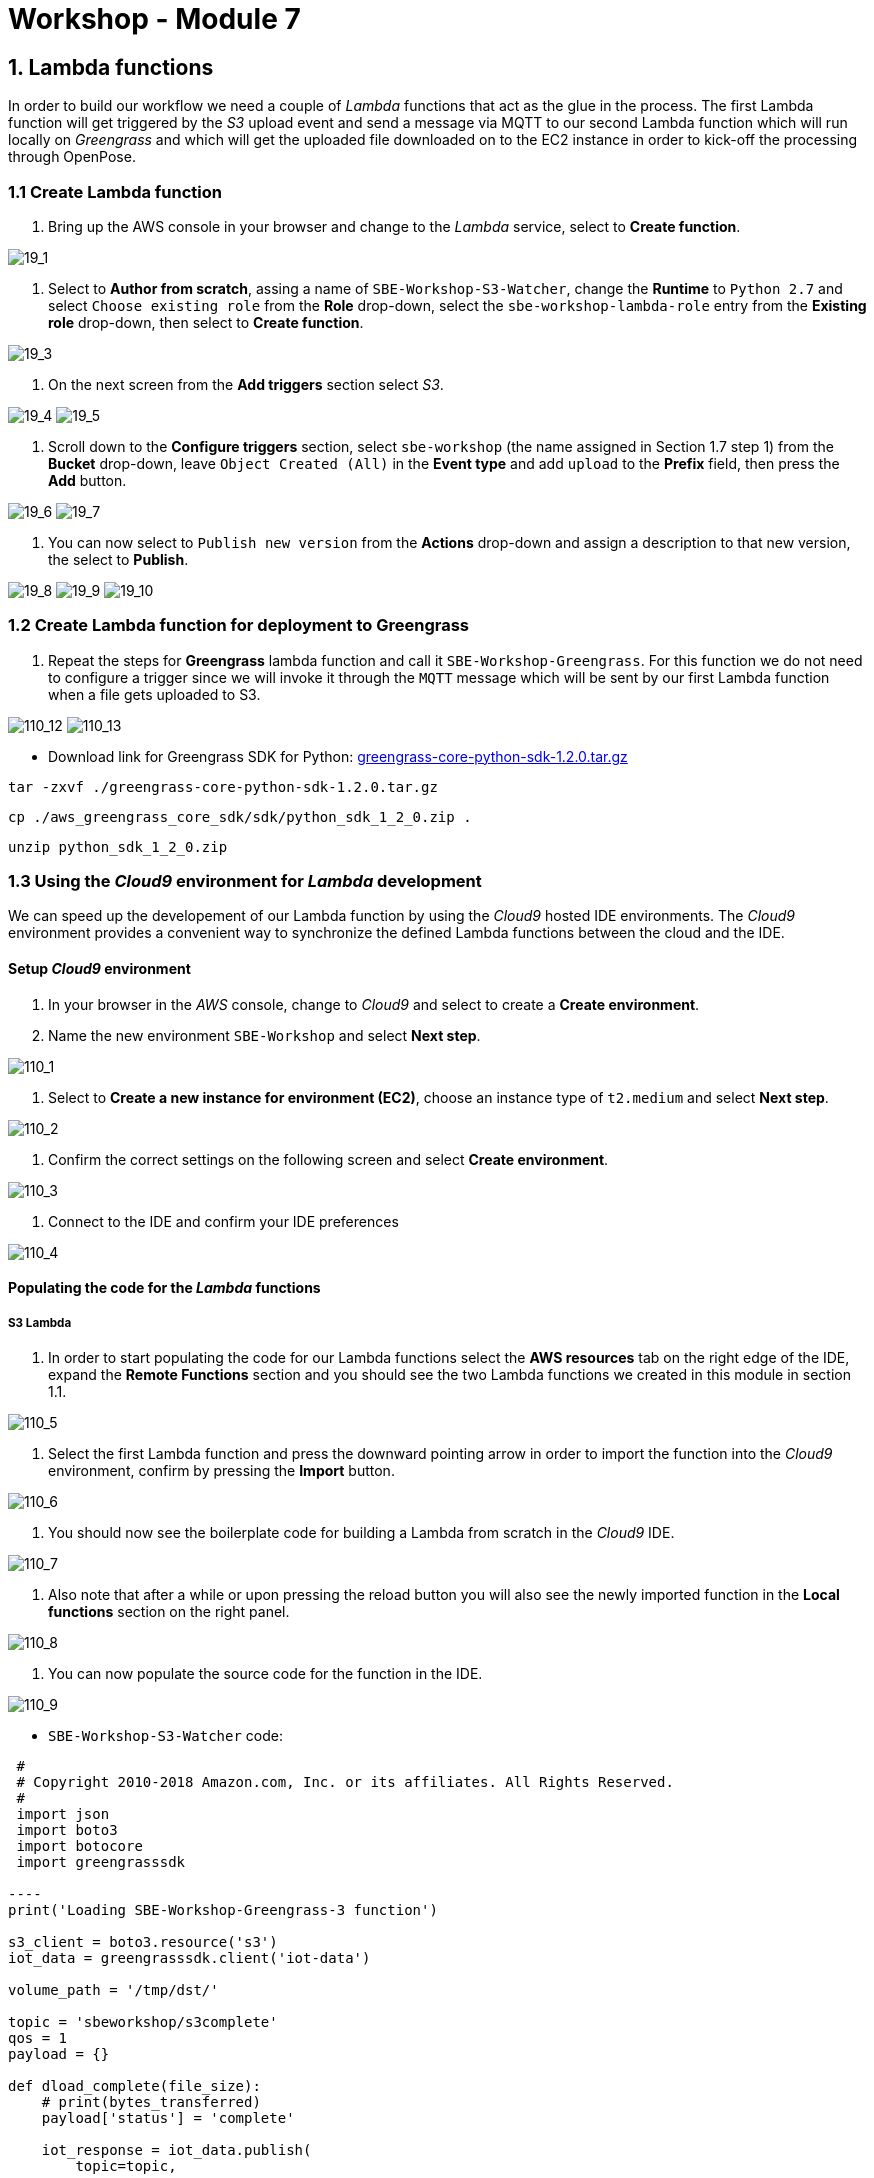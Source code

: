 = Workshop - Module 7

== 1. Lambda functions

In order to build our workflow we need a couple of _Lambda_ functions that act as the glue in the process. The first Lambda function will get triggered by the _S3_ upload event and send a message via MQTT to our second Lambda function which will run locally on _Greengrass_ and which will get the uploaded file downloaded on to the EC2 instance in order to kick-off the processing through OpenPose.

=== 1.1 Create Lambda function

. Bring up the AWS console in your browser and change to the _Lambda_ service, select to *Create function*.

image:/api/workshops/sbe-workshop-2018/content/assets/images/19_1.png[19_1]

. Select to *Author from scratch*, assing a name of `SBE-Workshop-S3-Watcher`, change the *Runtime* to `Python 2.7` and select `Choose existing role` from the *Role* drop-down, select the `sbe-workshop-lambda-role` entry from the *Existing role* drop-down, then select to *Create function*.

image:/api/workshops/sbe-workshop-2018/content/assets/images/19_3.png[19_3]

. On the next screen from the *Add triggers* section select _S3_.

image:/api/workshops/sbe-workshop-2018/content/assets/images/19_4.png[19_4]
image:/api/workshops/sbe-workshop-2018/content/assets/images/19_5.png[19_5]

. Scroll down to the *Configure triggers* section, select `sbe-workshop` (the name assigned in Section 1.7 step 1) from the *Bucket* drop-down, leave `Object Created (All)` in the *Event type* and add `upload` to the *Prefix* field, then press the *Add* button.

image:/api/workshops/sbe-workshop-2018/content/assets/images/19_6.png[19_6]
image:/api/workshops/sbe-workshop-2018/content/assets/images/19_7.png[19_7]

. You can now select to `Publish new version` from the *Actions* drop-down and assign a description to that new version, the select to *Publish*.

image:/api/workshops/sbe-workshop-2018/content/assets/images/19_8.png[19_8]
image:/api/workshops/sbe-workshop-2018/content/assets/images/19_9.png[19_9]
image:/api/workshops/sbe-workshop-2018/content/assets/images/19_10.png[19_10]

=== 1.2 Create Lambda function for deployment to Greengrass

. Repeat the steps for *Greengrass* lambda function and call it `SBE-Workshop-Greengrass`. For this function we do not need to configure a trigger since we will invoke it through the `MQTT` message which will be sent by our first Lambda function when a file gets uploaded to S3.

image:/api/workshops/sbe-workshop-2018/content/assets/images/110_12.png[110_12]
image:/api/workshops/sbe-workshop-2018/content/assets/images/110_13.png[110_13]

** Download link for Greengrass SDK for Python:
https://d1onfpft10uf5o.cloudfront.net/greengrass-sdk/downloads/python/2.7/greengrass-core-python-sdk-1.2.0.tar.gz[greengrass-core-python-sdk-1.2.0.tar.gz]

`tar -zxvf ./greengrass-core-python-sdk-1.2.0.tar.gz`

`cp ./aws_greengrass_core_sdk/sdk/python_sdk_1_2_0.zip .`

`unzip python_sdk_1_2_0.zip`

=== 1.3 Using the _Cloud9_ environment for _Lambda_ development

We can speed up the developement of our Lambda function by using the _Cloud9_ hosted IDE environments. The _Cloud9_ environment provides a convenient way to synchronize the defined Lambda functions between the cloud and the IDE.

==== Setup _Cloud9_ environment

. In your browser in the _AWS_ console, change to _Cloud9_ and select to create a *Create environment*.

. Name the new environment `SBE-Workshop` and select *Next step*.

image:/api/workshops/sbe-workshop-2018/content/assets/images/110_1.png[110_1]

. Select to *Create a new instance for environment (EC2)*, choose an instance type of `t2.medium` and select *Next step*.

image:/api/workshops/sbe-workshop-2018/content/assets/images/110_2.png[110_2]

. Confirm the correct settings on the following screen and select *Create environment*.

image:/api/workshops/sbe-workshop-2018/content/assets/images/110_3.png[110_3]

. Connect to the IDE and confirm your IDE preferences

image:/api/workshops/sbe-workshop-2018/content/assets/images/110_4.png[110_4]

==== Populating the code for the _Lambda_ functions

===== S3 Lambda

. In order to start populating the code for our Lambda functions select the *AWS resources* tab on the right edge of the IDE, expand the *Remote Functions* section and you should see the two Lambda functions we created in this module in section 1.1.

image:/api/workshops/sbe-workshop-2018/content/assets/images/110_5.png[110_5]

. Select the first Lambda function and press the downward pointing arrow in order to import the function into the _Cloud9_ environment, confirm by pressing the *Import* button.

image:/api/workshops/sbe-workshop-2018/content/assets/images/110_6.png[110_6]

. You should now see the boilerplate code for building a Lambda from scratch in the _Cloud9_ IDE.

image:/api/workshops/sbe-workshop-2018/content/assets/images/110_7.png[110_7]

. Also note that after a while or upon pressing the reload button you will also see the newly imported function in the *Local functions* section on the right panel.

image:/api/workshops/sbe-workshop-2018/content/assets/images/110_8.png[110_8]

. You can now populate the source code for the function in the IDE.

image:/api/workshops/sbe-workshop-2018/content/assets/images/110_9.png[110_9]

** `SBE-Workshop-S3-Watcher` code:

```
 #
 # Copyright 2010-2018 Amazon.com, Inc. or its affiliates. All Rights Reserved.
 #
 import json
 import boto3
 import botocore
 import greengrasssdk

----
print('Loading SBE-Workshop-Greengrass-3 function')

s3_client = boto3.resource('s3')
iot_data = greengrasssdk.client('iot-data')

volume_path = '/tmp/dst/'

topic = 'sbeworkshop/s3complete'
qos = 1
payload = {}

def dload_complete(file_size):
    # print(bytes_transferred)
    payload['status'] = 'complete'

    iot_response = iot_data.publish(
        topic=topic,
        qos=qos,
        payload=json.dumps(payload)
    )

    print(iot_response)

def lambda_handler(event, context):
    print('S3 Bucket: ' + event['bucket'])
    print('S3 Key: ' + event['key'])
    print('S3 ContentType: ' + event['content-type'])

    files = [event['key']]
    bucket = event['bucket']

    for file in files:
        file_object = s3_client.Object(bucket, file)

        remote_file = bucket + '/' + file
        local_file = volume_path + file
        file_size = file_object.content_length

        payload['remote-file'] = remote_file
        payload['local-file'] = local_file
        payload['file-size'] = file_size
        payload['status'] = 'started'

        try:
            # s3_client.Bucket(bucket).download_file(file, local_file, Callback=dload_complete(file_size))
            file_object.download_file(local_file, Callback=dload_complete(file_size))

        except botocore.exceptions.ClientError as e:
            if e.response['Error']['Code'] == "404":
                print("The object does not exist.")
            else:
                raise

    return
----

```

. Now, while having the *Local function* selected, press the upward poiting arrow in order to update the Lambda function in the cloud.

image:/api/workshops/sbe-workshop-2018/content/assets/images/110_10.png[110_10]

. _(Optional)_ If you switch back to the _Lambda_ service console in your browser you can confirm that the code section of your Lambda function was indeed updated with the code from the _Cloud9_ environment

image:/api/workshops/sbe-workshop-2018/content/assets/images/110_11.png[110_11]

===== Greengrass Lambda

. Now, using the panel on the right, import the `SBE-Workshop-Greengrass` function into the _Cloud9_ environment.

image:/api/workshops/sbe-workshop-2018/content/assets/images/110_16.png[110_16]

. Populate the code for the `SBE-Workshop-Greengrass` function in the _Cloud9_ environment.

image:/api/workshops/sbe-workshop-2018/content/assets/images/110_18.png[110_18]

** `SBE-Workshop-Greengrass` code:

```
 #
 # Copyright 2010-2018 Amazon.com, Inc. or its affiliates. All Rights Reserved.
 #
 import json
 import urllib
 import boto3

----
print('Loading SBE-Workshop-S3-Watcher function')

s3 = boto3.client('s3')
iot_data = boto3.client('iot-data')

topic = 'sbeworkshop/s3event'
qos = 1
payload = {}

# Lambda entry point
def lambda_handler(event, context):
    bucket = event['Records'][0]['s3']['bucket']['name']
    key = urllib.unquote_plus(event['Records'][0]['s3']['object']['key'].encode('utf8'))

    try:
        s3_response = s3.get_object(Bucket=bucket, Key=key)

        payload["bucket"] = bucket
        payload["key"] = key
        payload["content-type"] = s3_response['ContentType']

        iot_response = iot_data.publish(
            topic=topic,
            qos=qos,
            payload=json.dumps(payload)
        )

        print(iot_response)

    except Exception as e:
        print(e)
        print('Error getting object {} from bucket {}.'.format(key, bucket))
        raise e

    return
----

```
. Using the command line terminal at the bottom of the _Cloud9_ environment issue the following commands:

.. `cd SBE-Workshop-Greengrass` to change into the subfolder of the _Greengrass_ Lambda function
.. `pip install boto3 -t .` to install the `boto3` framework and make it available on _Greengrass_ for the Lambda function

image:/api/workshops/sbe-workshop-2018/content/assets/images/110_19.png[110_19]

. Download the _Greengrass_ SDK from here: https://d1onfpft10uf5o.cloudfront.net/greengrass-sdk/downloads/python/2.7/greengrass-core-python-sdk-1.2.0.tar.gz[greengrass-core-python-sdk-1.2.0.tar.gz]

. With the *SBE-Workshop_Greengrass* foldeßr selected in the lefthand navigation panel, use the *File* drop-down menu, select the *Upload Local File*

image:/api/workshops/sbe-workshop-2018/content/assets/images/110_20.png[110_20]
image:/api/workshops/sbe-workshop-2018/content/assets/images/110_21.png[110_21]
image:/api/workshops/sbe-workshop-2018/content/assets/images/110_22.png[110_22]

. Unpack the uploaded archive file in the `SBE-Workshop-Greengrass` directory using the commands:

.. `tar -zxvf ./greengrass-core-python-sdk-1.2.0.tar.gz` to extract the SDK archive.
.. `cp ./aws_greengrass_core_sdk/sdk/python_sdk_1_2_0.zip .` to cope the actual Python SDK into the root directory of the _Greengrass_ Lambda function.
.. `unzip python_sdk_1_2_0.zip` to extract the Python modules needed in the _Greengrass_ Lambda function and make them available for import.

image:/api/workshops/sbe-workshop-2018/content/assets/images/110_23.png[110_23]

. _(Optional)_ There are now parts of the SDK (e.g. examples, etc.) that can be deleted from the project, right-click the folders and files and select `Delete` from the pop-up menu. The following list of files and folders can be deleted:

.. `aws_greengrass_core_sdk` folder
.. `greengrass-core-python-sdk-1.2.0.tar.gz` file
.. `python_sdk_1_2_0.zip` file

image:/api/workshops/sbe-workshop-2018/content/assets/images/110_24.png[110_24]
image:/api/workshops/sbe-workshop-2018/content/assets/images/110_25.png[110_25]

. Upload the populated function with all its dependencies to the _Lambda_ environment by selecting the `SBE-Workshop-Greengrass` entry in the *Local Functions* section in the *AWS Resources* on the righthand side of the screen.

image:/api/workshops/sbe-workshop-2018/content/assets/images/110_26.png[110_26]

. In your browser switch back to the _Lambda_ service console in order to prepare the _Greengrass_ Lambda function for deployment, select the `SBE-Workshop-Greengrass` function.

image:/api/workshops/sbe-workshop-2018/content/assets/images/110_27.png[110_27]

. Before we can deploy the function to _Greengrass_ running on our _EC2_ instance we need to Publish a new version of it now that the code has been updated, select *Publish new version* from the *Actions* pull-down menu, assign a description to the new version.

image:/api/workshops/sbe-workshop-2018/content/assets/images/110_28.png[110_28]
image:/api/workshops/sbe-workshop-2018/content/assets/images/110_29.png[110_29]
image:/api/workshops/sbe-workshop-2018/content/assets/images/110_30.png[110_30] 

== Explanation of different SDKs being used

*AWS SDKs*

Using the AWS SDKs, you can build applications that work with any AWS service, including Amazon S3, Amazon DynamoDB, AWS IoT, AWS IoT Greengrass, and more. In the context of AWS IoT Greengrass, you can use the AWS SDK in deployed Lambda functions to make direct calls to any AWS service. For more information, see SDKs for Greengrass Lambda Functions.

*AWS IoT Device SDKs*

The AWS IoT Device SDKs helps devices connect to AWS IoT or AWS IoT Greengrass services. Devices must know which AWS Greengrass group they belong to and the IP address of the AWS Greengrass core that they should connect to.

Although you can use any of the AWS IoT Device SDKs to connect to an AWS Greengrass core, only the C++ and Python Device SDKs provide AWS IoT Greengrass-specific functionality, such as access to the AWS IoT Greengrass Discovery Service and AWS Greengrass core root CA downloads. For more information, see AWS IoT Device SDK.

*AWS IoT Greengrass Core SDK*

The AWS IoT Greengrass Core SDK enables Lambda functions to interact with the AWS Greengrass core on which they run in order to publish messages, interact with the local Device Shadow service, or invoke other deployed Lambda functions. This SDK is used exclusively for writing Lambda functions running in the Lambda runtime on an AWS Greengrass core. For more information, see SDKs for Greengrass Lambda Functions.
